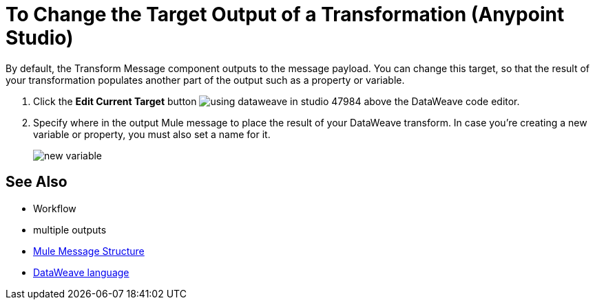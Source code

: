 = To Change the Target Output of a Transformation (Anypoint Studio)

By default, the Transform Message component outputs to the message payload. You can change this target, so that the result of your transformation populates another part of the output such as a property or variable.

. Click the *Edit Current Target* button image:using-dataweave-in-studio-47984.png[] above the DataWeave code editor.


. Specify where in the output Mule message to place the result of your DataWeave transform. In case you're creating a new variable or property, you must also set a name for it.

+
image:dw_new_variable.png[new variable]

== See Also

* Workflow
* multiple outputs
* link:mule-user-guide/v/3.8/mule-message-structure[Mule Message Structure]
* link:mule-user-guide/v/3.8/dataweave[DataWeave language]
